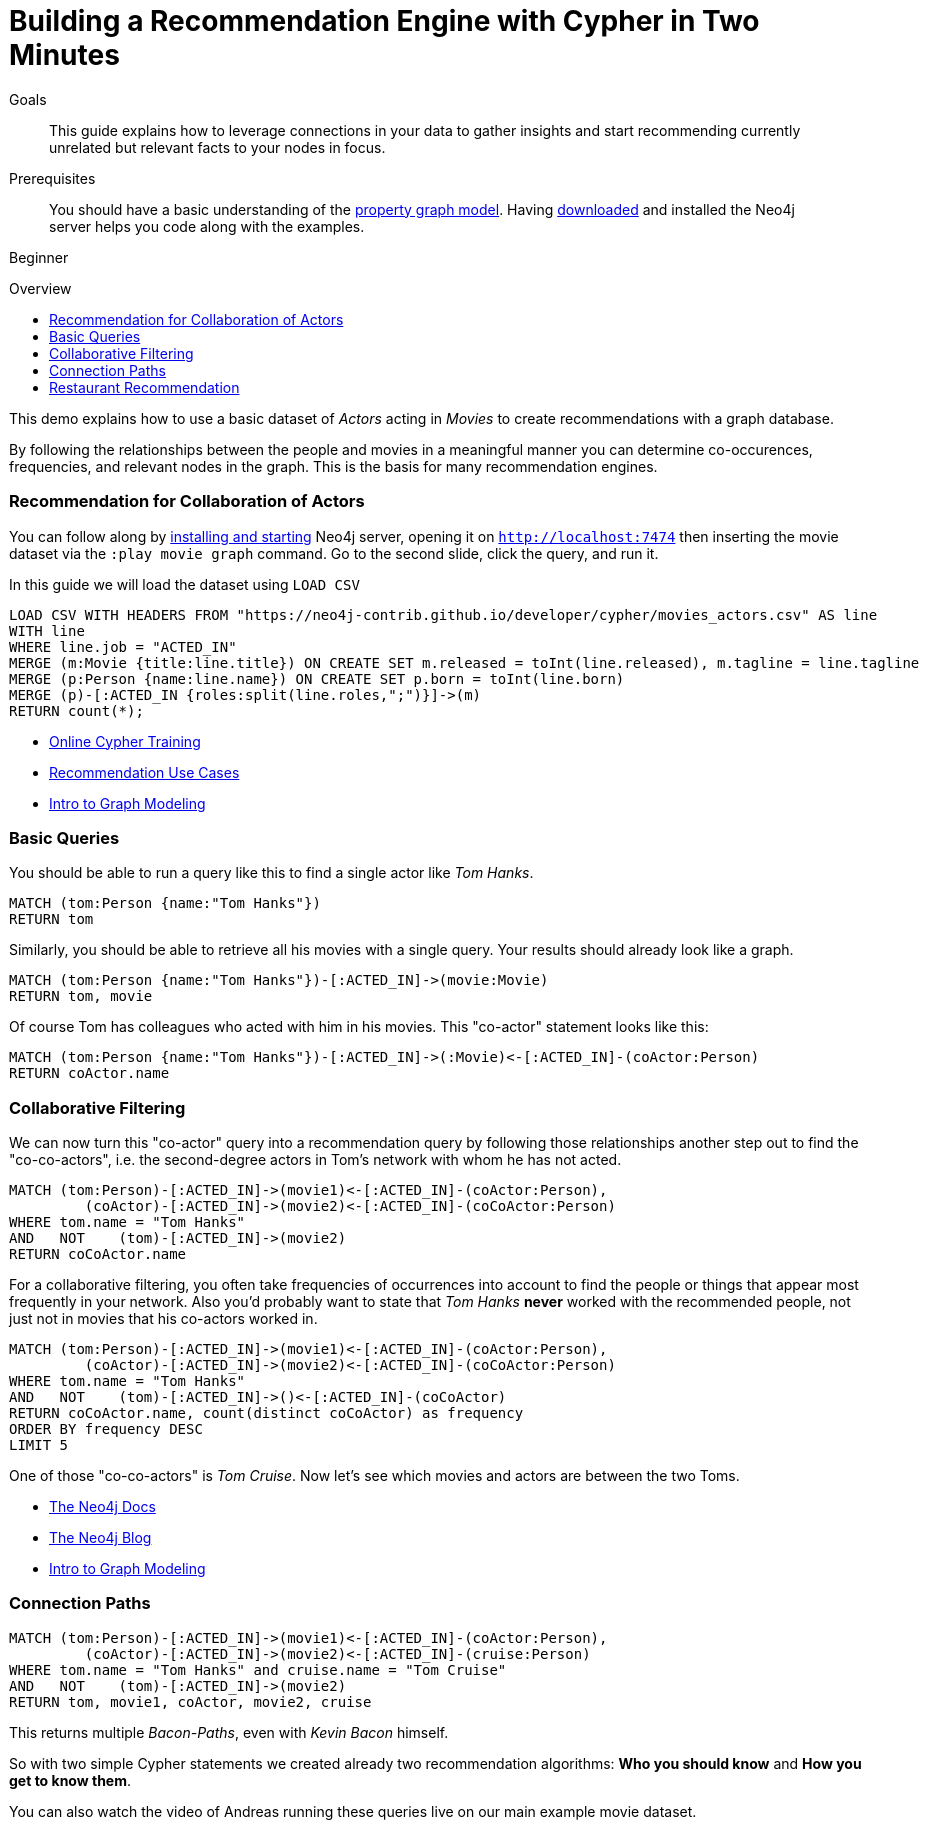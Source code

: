 = Building a Recommendation Engine with Cypher in Two Minutes
:slug: guide-build-a-recommendation-engine
:level: Beginner
:toc:
:toc-placement!:
:toc-title: Overview
:toclevels: 1
:section: Cypher Query Language
:section-link: cypher

.Goals
[abstract]
This guide explains how to leverage connections in your data to gather insights and start recommending currently unrelated but relevant facts to your nodes in focus.

.Prerequisites
[abstract]
You should have a basic understanding of the link:/developer/get-started/graph-database#property-graph[property graph model]. Having link:/download[downloaded] and installed the Neo4j server helps you code along with the examples.

[role=expertise]
{level}

toc::[]

This demo explains how to use a basic dataset of _Actors_ acting in _Movies_ to create recommendations with a graph database.

By following the relationships between the people and movies in a meaningful manner you can determine co-occurences, frequencies, and relevant nodes in the graph.
This is the basis for many recommendation engines.

=== Recommendation for Collaboration of Actors

You can follow along by link:/download[installing and starting] Neo4j server, opening it on `http://localhost:7474` then inserting the movie dataset via the `:play movie graph` command.
Go to the second slide, click the query, and run it.

In this guide we will load the dataset using `LOAD CSV`

//hide
//setup
[source,cypher]
----
LOAD CSV WITH HEADERS FROM "https://neo4j-contrib.github.io/developer/cypher/movies_actors.csv" AS line
WITH line
WHERE line.job = "ACTED_IN"
MERGE (m:Movie {title:line.title}) ON CREATE SET m.released = toInt(line.released), m.tagline = line.tagline
MERGE (p:Person {name:line.name}) ON CREATE SET p.born = toInt(line.born)
MERGE (p)-[:ACTED_IN {roles:split(line.roles,";")}]->(m)
RETURN count(*);
----

[role=side-nav]
* link:/graphacademy/online-course[Online Cypher Training]
* link:/use-cases/recommendations/[Recommendation Use Cases]
* link:/developer/data-modeling/guide-data-modeling[Intro to Graph Modeling]

=== Basic Queries

//table

You should be able to run a query like this to find a single actor like _Tom Hanks_.

[source,cypher]
----
MATCH (tom:Person {name:"Tom Hanks"})
RETURN tom
----

//table

Similarly, you should be able to retrieve all his movies with a single query.
Your results should already look like a graph.

[source,cypher]
----
MATCH (tom:Person {name:"Tom Hanks"})-[:ACTED_IN]->(movie:Movie)
RETURN tom, movie
----

//graph_result

Of course Tom has colleagues who acted with him in his movies.
This "co-actor" statement looks like this:

[source,cypher]
----
MATCH (tom:Person {name:"Tom Hanks"})-[:ACTED_IN]->(:Movie)<-[:ACTED_IN]-(coActor:Person)
RETURN coActor.name
----

//table

////
[role=side-nav]
* http://watch.neo4j.org[The Neo4j Video Library]
* http://neo4j.com/docs[The Neo4j Manual]
* http://neo4j.com/books[The Neo4j Bookshelf]
////

=== Collaborative Filtering

We can now turn this "co-actor" query into a recommendation query by following those relationships another step out to find the "co-co-actors", i.e. the second-degree actors in Tom's network with whom he has not acted.

[source,cypher]
----
MATCH (tom:Person)-[:ACTED_IN]->(movie1)<-[:ACTED_IN]-(coActor:Person),
         (coActor)-[:ACTED_IN]->(movie2)<-[:ACTED_IN]-(coCoActor:Person)
WHERE tom.name = "Tom Hanks"
AND   NOT    (tom)-[:ACTED_IN]->(movie2)
RETURN coCoActor.name
----

//table
For a collaborative filtering, you often take frequencies of occurrences into account to find the people or things that appear most frequently in your network.
Also you'd probably want to state that _Tom Hanks_ *never* worked with the recommended people, not just not in movies that his co-actors worked in.

[source,cypher]
----
MATCH (tom:Person)-[:ACTED_IN]->(movie1)<-[:ACTED_IN]-(coActor:Person),
         (coActor)-[:ACTED_IN]->(movie2)<-[:ACTED_IN]-(coCoActor:Person)
WHERE tom.name = "Tom Hanks"
AND   NOT    (tom)-[:ACTED_IN]->()<-[:ACTED_IN]-(coCoActor)
RETURN coCoActor.name, count(distinct coCoActor) as frequency
ORDER BY frequency DESC
LIMIT 5
----

//table

One of those "co-co-actors" is _Tom Cruise_.
Now let's see which movies and actors are between the two Toms.

[role=side-nav]
* http://neo4j.com/docs[The Neo4j Docs]
* link:/blog[The Neo4j Blog]
* link:/developer/data-modeling/guide-data-modeling[Intro to Graph Modeling]

=== Connection Paths

[source,cypher]
----
MATCH (tom:Person)-[:ACTED_IN]->(movie1)<-[:ACTED_IN]-(coActor:Person),
         (coActor)-[:ACTED_IN]->(movie2)<-[:ACTED_IN]-(cruise:Person)
WHERE tom.name = "Tom Hanks" and cruise.name = "Tom Cruise"
AND   NOT    (tom)-[:ACTED_IN]->(movie2)
RETURN tom, movie1, coActor, movie2, cruise
----

//graph_result

This returns multiple _Bacon-Paths_, even with _Kevin Bacon_ himself.

So with two simple Cypher statements we created already two recommendation algorithms: *Who you should know* and *How you get to know them*.

You can also watch the video of Andreas running these queries live on our main example movie dataset.

++++
<iframe width="640" height="480" src="//www.youtube.com/embed/qbZ_Q-YnHYo" frameborder="0" allowfullscreen></iframe>
++++

=== Restaurant Recommendation

Imagine a graph like this: a few friends with their favorite restaurants, their cuisines and locations.

image::{img}restaurant-recommendation.png[]

A practical question to answer here, formulated in http://neo4j.com/blog/why-the-most-important-part-of-facebook-graph-search-is-graph/[Graph Search] slang:

----
Sushi restaurants in New York that my friends like
----

How could we translate that into the appropriate Cypher statement?

[source,cypher]
----
MATCH (person:Person)-[:IS_FRIEND_OF]->(friend),
      (friend)-[:LIKES]->(restaurant:Restaurant),
      (restaurant)-[:LOCATED_IN]->(loc:Location),
      (restaurant)-[:SERVES]->(type:Cuisine)

WHERE person.name = 'Philip'
  AND loc.location = 'New York'
  AND type.cuisine = 'Sushi'

RETURN restaurant.name, count(*) AS occurrence
ORDER BY occurrence DESC
LIMIT 5
----

Other factors that can be easily integrated in this query are favorites, allergies, ratings and closeness to my current position.

[role=side-nav]
* http://maxdemarzi.com/2014/01/31/neo4j-spatial-part-1/[Restaurant Recommendation by Max de Marzi]
* http://www.slideshare.net/bachmanm/recommendations-with-neo4j[Slides: Recommendation Engines with Neo4j by Michal Bachman]
* http://watch.neo4j.org/video/109169965["Build Recommendation Engines with Neo4j by Nicole White", role=video]

////

=== Dating / Job Search

Match making with a graph database relies on extracting the relevant attributes of people (or jobs) as attribute nodes to allow for matches across those.
The people in your graph are connected to their attributes with weighted relationships that allow for aggregation and filtering.

[source,cypher]
----
----

[role=side-nav]
//* link:/use-cases/recommendations/dating/[Dating Examples]
* http://http://watch.neo4j.org/video/86754045["5 Graphs of Love",role=video]
* http://maxdemarzi.com/2013/04/19/match-making-with-neo4j/[Match Making with Neo4j (mdm)]
////

////
[role=side-nav]
* link:/books[The Neo4j Bookshelf]
* http://watch.neo4j.org[The Neo4j Video Library]
* http://gist.neo4j.org/[GraphGists]
////

